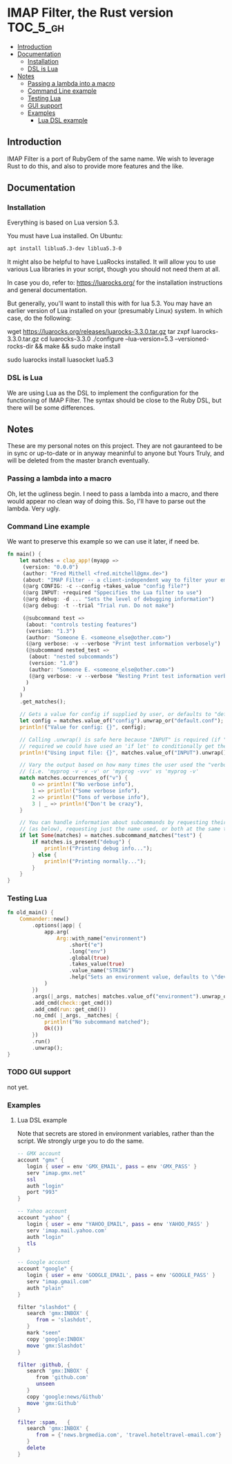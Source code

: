 * IMAP Filter, the Rust version                                    :TOC_5_gh:
  - [[#introduction][Introduction]]
  - [[#documentation][Documentation]]
    - [[#installation][Installation]]
    - [[#dsl-is-lua][DSL is Lua]]
  - [[#notes][Notes]]
    - [[#passing-a-lambda-into-a-macro][Passing a lambda into a macro]]
    - [[#command-line-example][Command Line example]]
    - [[#testing-lua][Testing Lua]]
    - [[#gui-support][GUI support]]
    - [[#examples][Examples]]
      - [[#lua-dsl-example][Lua DSL example]]

** Introduction
   IMAP Filter is a port of RubyGem of the same name.
   We wish to leverage Rust to do this, and also
   to provide more features and the like.
** Documentation
*** Installation
    Everything is based on Lua version 5.3.
    
    You must have Lua installed. On Ubuntu:
    #+begin_src bash
    apt install liblua5.3-dev liblua5.3-0
    #+end_src

    It might also be helpful to have LuaRocks installed. It will
    allow you to use various Lua libraries in your script, though
    you should not need them at all.

    In case you do, refer to:
    https://luarocks.org/
    for the installation instructions and general documentation.

    But generally, you'll want to install this with for lua 5.3. You may
    have an earlier version of Lua installed on your (presumably Linux)
    system. In which case, do the following:

    #+being_src bash
    # installation for a Unix-like system (Linux or macOS, etc.)
    wget https://luarocks.org/releases/luarocks-3.3.0.tar.gz
    tar zxpf luarocks-3.3.0.tar.gz
    cd luarocks-3.3.0
    ./configure --lua-version=5.3 --versioned-rocks-dir && make && sudo make install

    # test that luarocks works.
    sudo luarocks install luasocket
    lua5.3
    # Lua 5.3.5 Copyright (C) 1994-2018 Lua.org, PUC-Rio
    # > require "socket"
    #+end_src

*** DSL is Lua
    We are using Lua as the DSL to implement
    the configuration for the functioning of
    IMAP Filter. The syntax should be close to the
    Ruby DSL, but there will be some differences.

** Notes
   These are my personal notes on this project. They are
   not gauranteed to be in sync or up-to-date or in anyway 
   meaninful to anyone but Yours Truly, and will be 
   deleted from the master branch eventually.
*** Passing a lambda into a macro
    Oh, let the ugliness begin.
    I need to pass a lambda into a macro, and there would
    appear no clean way of doing this. So, I'll have to parse out
    the lambda. Very ugly.

*** Command Line example
    We want to preserve this example so we
    can use it later, if need be.
    #+begin_src rust
fn main() {
    let matches = clap_app!(myapp =>
     (version: "0.0.0")
     (author: "Fred Mithell <fred.mitchell@gmx.de>")
     (about: "IMAP Filter -- a client-independent way to filter your email across many accounts.")
     (@arg CONFIG: -c --config +takes_value "config file?")
     (@arg INPUT: +required "Sppecifies the Lua filter to use")
     (@arg debug: -d ... "Sets the level of debugging information")
     (@arg debug: -t --trial "Trial run. Do not make")
     
     (@subcommand test =>
      (about: "controls testing features")
      (version: "1.3")
      (author: "Someone E. <someone_else@other.com>")
      (@arg verbose: -v --verbose "Print test information verbosely")
      (@subcommand nested_test =>
       (about: "nested subcommands")
       (version: "1.0")
       (author: "Someone E. <someone_else@other.com>")
       (@arg verbose: -v --verbose "Nesting Print test information verbosely")
      )
     )
    )
    .get_matches();

    // Gets a value for config if supplied by user, or defaults to "default.conf"
    let config = matches.value_of("config").unwrap_or("default.conf");
    println!("Value for config: {}", config);

    // Calling .unwrap() is safe here because "INPUT" is required (if "INPUT" wasn't
    // required we could have used an 'if let' to conditionally get the value)
    println!("Using input file: {}", matches.value_of("INPUT").unwrap());

    // Vary the output based on how many times the user used the "verbose" flag
    // (i.e. 'myprog -v -v -v' or 'myprog -vvv' vs 'myprog -v'
    match matches.occurrences_of("v") {
        0 => println!("No verbose info"),
        1 => println!("Some verbose info"),
        2 => println!("Tons of verbose info"),
        3 | _ => println!("Don't be crazy"),
    }

    // You can handle information about subcommands by requesting their matches by name
    // (as below), requesting just the name used, or both at the same time
    if let Some(matches) = matches.subcommand_matches("test") {
        if matches.is_present("debug") {
            println!("Printing debug info...");
        } else {
            println!("Printing normally...");
        }
    }
}
    #+end_src

*** Testing Lua
    #+begin_src rust
fn old_main() {
    Commander::new()
        .options(|app| {
            app.arg(
                Arg::with_name("environment")
                    .short("e")
                    .long("env")
                    .global(true)
                    .takes_value(true)
                    .value_name("STRING")
                    .help("Sets an environment value, defaults to \"dev\""),
            )
        })
        .args(|_args, matches| matches.value_of("environment").unwrap_or("dev"))
        .add_cmd(check::get_cmd())
        .add_cmd(run::get_cmd())
        .no_cmd( |_args, _matches| {
            println!("No subcommand matched");
            Ok(())
        })
        .run()
        .unwrap();
}
    #+end_src

*** TODO GUI support
    not yet.
*** Examples
**** Lua DSL example
     Note that secrets are stored in environment variables,
     rather than the script. We strongly urge you to do the same.

     #+begin_src lua
    -- GMX account 
    account "gmx" {   
       login { user = env 'GMX_EMAIL', pass = env 'GMX_PASS' }
       serv "imap.gmx.net"
       ssl
       auth "login"
       port "993"
    }

    -- Yahoo account
    account "yahoo" {
       login { user = env "YAHOO_EMAIL", pass = env 'YAHOO_PASS' }
       serv 'imap.mail.yahoo.com'
       auth "login"
       tls
    }

    -- Google account
    account "google" {
       login { user = env 'GOOGLE_EMAIL', pass = env 'GOOGLE_PASS' }
       serv "imap.gmail.com"
       auth "plain"
    }

    filter "slashdot" {
       search 'gmx:INBOX' {
          from = 'slashdot',
       }
       mark "seen"
       copy 'google:INBOX'
       move 'gmx:Slashdot'
    }

    filter :github, {
       search 'gmx:INBOX' {
          from 'github.com'
          unseen
       }
       copy 'google:news/Github'
       move 'gmx:Github'
    }

    filter :spam,   {
       search 'gmx:INBOX' {
          from = {'news.brgmedia.com', 'travel.hoteltravel-email.com'}
       }
       delete
    }
    #+end_src
